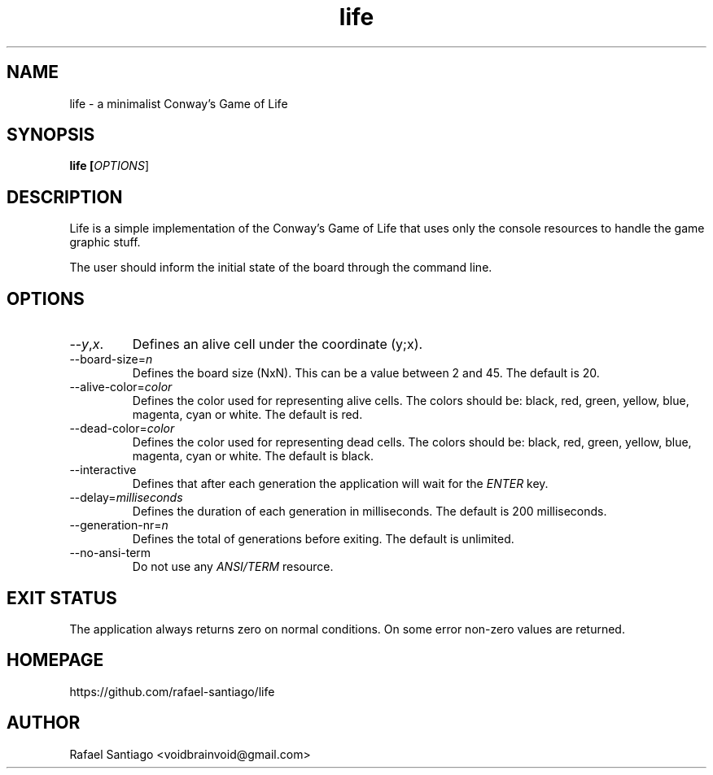 .TH life 6 "March 10, 2017" "version v0.1" "USER COMMANDS"
.SH NAME
life \- a minimalist Conway's Game of Life
.SH SYNOPSIS
.B life [\fIOPTIONS\fR]
.SH DESCRIPTION
Life is a simple implementation of the Conway's Game of Life that uses only the console resources
to handle the game graphic stuff.

The user should inform the initial state of the board through the command line.

.SH OPTIONS
.TP
\-\-\fIy\fR,\fIx\fR.
Defines an alive cell under the coordinate (y;x).

.TP
\-\-board-size=\fIn\fR
Defines the board size (NxN). This can be a value between 2 and 45. The default is 20.

.TP
\-\-alive-color=\fIcolor\fR
Defines the color used for representing alive cells. The colors should be: black, red, green, yellow, blue, magenta, cyan or white.
The default is red.

.TP
\-\-dead-color=\fIcolor\fR
Defines the color used for representing dead cells. The colors should be: black, red, green, yellow, blue, magenta, cyan or white.
The default is black.

.TP
\-\-interactive
Defines that after each generation the application will wait for the \fIENTER\fR key.

.TP
\-\-delay=\fImilliseconds\fR
Defines the duration of each generation in milliseconds.
The default is 200 milliseconds.

.TP
\-\-generation-nr=\fIn\fR
Defines the total of generations before exiting.
The default is unlimited.

.TP
\-\-no-ansi-term
Do not use any \fIANSI/TERM\fR resource.

.SH EXIT STATUS
The application always returns zero on normal conditions. On some error non-zero values are returned.

.PP
.SH
HOMEPAGE
.TP
https://github.com/rafael-santiago/life
.SH AUTHOR
Rafael Santiago <voidbrainvoid@gmail.com>
